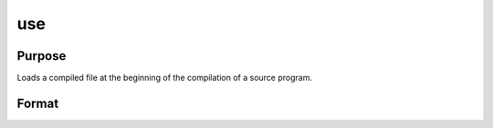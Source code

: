 
use
==============================================

Purpose
----------------

Loads a compiled file at the beginning of the compilation of a source program.

Format
----------------
.. function:: use fname

    :param fname: literal or ^string, the name of a compiled file
        created using the compile or the saveall command.
    :type fname: TODO

